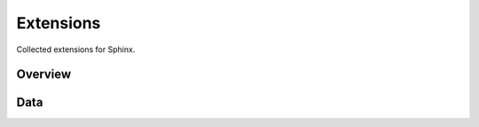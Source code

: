 Extensions
==========

Collected extensions for Sphinx.


Overview
--------

.. needtable::
   :filter: sphinx_type == "extension"
   :columns: id, title, license, points, code_nice, pypi_nice, website_nice


Data
----

.. needimport:: /../awesome.json
   :tags: imported 
   :filter: sphinx_type == "extension"
